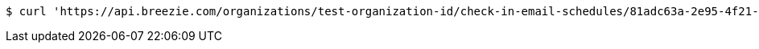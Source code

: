 [source,bash]
----
$ curl 'https://api.breezie.com/organizations/test-organization-id/check-in-email-schedules/81adc63a-2e95-4f21-85f8-6687d7c257ab' -i -X DELETE -H 'Authorization: Bearer: 0b79bab50daca910b000d4f1a2b675d604257e42'
----